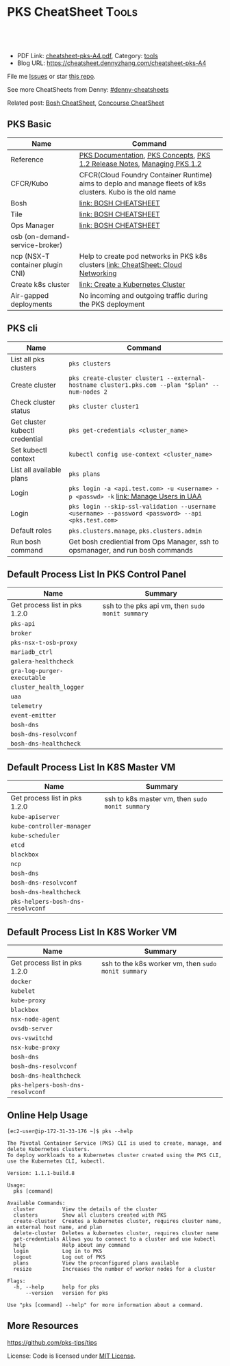 * PKS CheatSheet                                                     :Tools:
:PROPERTIES:
:type:     kubernetes, pks, vmware
:export_file_name: cheatsheet-pks-A4.pdf
:END:

#+BEGIN_HTML
<a href="https://github.com/dennyzhang/cheatsheet-pks-A4"><img align="right" width="200" height="183" src="https://www.dennyzhang.com/wp-content/uploads/denny/watermark/github.png" /></a>
<div id="the whole thing" style="overflow: hidden;">
<div style="float: left; padding: 5px"> <a href="https://www.linkedin.com/in/dennyzhang001"><img src="https://www.dennyzhang.com/wp-content/uploads/sns/linkedin.png" alt="linkedin" /></a></div>
<div style="float: left; padding: 5px"><a href="https://github.com/dennyzhang"><img src="https://www.dennyzhang.com/wp-content/uploads/sns/github.png" alt="github" /></a></div>
<div style="float: left; padding: 5px"><a href="https://www.dennyzhang.com/slack" target="_blank" rel="nofollow"><img src="https://slack.dennyzhang.com/badge.svg" alt="slack"/></a></div>
</div>

<br/><br/>
<a href="http://makeapullrequest.com" target="_blank" rel="nofollow"><img src="https://img.shields.io/badge/PRs-welcome-brightgreen.svg" alt="PRs Welcome"/></a>
#+END_HTML

- PDF Link: [[https://github.com/dennyzhang/cheatsheet-pks-A4/blob/master/cheatsheet-pks-A4.pdf][cheatsheet-pks-A4.pdf]], Category: [[https://cheatsheet.dennyzhang.com/category/tools/][tools]]
- Blog URL: https://cheatsheet.dennyzhang.com/cheatsheet-pks-A4

File me [[https://github.com/DennyZhang/cheatsheet-pks-A4/issues][Issues]] or star [[https://github.com/DennyZhang/cheatsheet-pks-A4][this repo]].

See more CheatSheets from Denny: [[https://github.com/topics/denny-cheatsheets][#denny-cheatsheets]]

Related post: [[https://cheatsheet.dennyzhang.com/cheatsheet-bosh-A4][Bosh CheatSheet]], [[https://cheatsheet.dennyzhang.com/cheatsheet-concourse-A4][Concourse CheatSheet]]
** PKS Basic
| Name                               | Command                                                                                                     |
|------------------------------------+-------------------------------------------------------------------------------------------------------------|
| Reference                          | [[https://docs.pivotal.io/runtimes/pks/1-2/index.html][PKS Documentation]], [[https://docs.pivotal.io/runtimes/pks/1-2/concepts.html][PKS Concepts]], [[https://docs.pivotal.io/runtimes/pks/1-2/release-notes.html][PKS 1.2 Release Notes]], [[https://docs.pivotal.io/runtimes/pks/1-2/managing.html][Managing PKS 1.2]]                                    |
| CFCR/Kubo                          | CFCR(Cloud Foundry Container Runtime) aims to deplo and manage fleets of k8s clusters. Kubo is the old name |
| Bosh                               | [[https://cheatsheet.dennyzhang.com/cheatsheet-bosh-A4][link: BOSH CHEATSHEET]]                                                                                       |
| Tile                               | [[https://cheatsheet.dennyzhang.com/cheatsheet-bosh-A4][link: BOSH CHEATSHEET]]                                                                                       |
| Ops Manager                        | [[https://cheatsheet.dennyzhang.com/cheatsheet-bosh-A4][link: BOSH CHEATSHEET]]                                                                                       |
| osb (on-demand-service-broker)     |                                                                                                             |
| ncp (NSX-T container plugin CNI)   | Help to create pod networks in PKS k8s clusters [[https://cheatsheet.dennyzhang.com/cheatsheet-networking-A4][link: CheatSheet: Cloud Networking]]                          |
| Create k8s cluster                 | [[https://docs.pivotal.io/runtimes/pks/1-2/create-cluster.html][link: Create a Kubernetes Cluster]]                                                                           |
| Air-gapped deployments             | No incoming and outgoing traffic during the PKS deployment                                                  |
** PKS cli
| Name                           | Command                                                                                            |
|--------------------------------+----------------------------------------------------------------------------------------------------|
| List all pks clusters          | =pks clusters=                                                                                     |
| Create cluster                 | =pks create-cluster cluster1 --external-hostname cluster1.pks.com --plan "$plan" --num-nodes 2=    |
| Check cluster status           | =pks cluster cluster1=                                                                             |
| Get cluster kubectl credential | =pks get-credentials <cluster_name>=                                                               |
| Set kubectl context            | =kubectl config use-context <cluster_name>=                                                        |
| List all available plans       | =pks plans=                                                                                        |
| Login                          | =pks login -a <api.test.com> -u <username> -p <passwd> -k= [[https://docs.pivotal.io/runtimes/pks/1-0/manage-users.html][link: Manage Users in UAA]]               |
| Login                          | =pks login --skip-ssl-validation --username <username> --password <password> --api <pks.test.com>= |
| Default roles                  | =pks.clusters.manage=, =pks.clusters.admin=                                                        |
| Run bosh command               | Get bosh crediential from Ops Manager, ssh to opsmanager, and run bosh commands                    |
** Default Process List In PKS Control Panel
| Name                          | Summary                                          |
|-------------------------------+--------------------------------------------------|
| Get process list in pks 1.2.0 | ssh to the pks api vm, then =sudo monit summary= |
| =pks-api=                     |                                                  |
| =broker=                      |                                                  |
| =pks-nsx-t-osb-proxy=         |                                                  |
| =mariadb_ctrl=                |                                                  |
| =galera-healthcheck=          |                                                  |
| =gra-log-purger-executable=   |                                                  |
| =cluster_health_logger=       |                                                  |
| =uaa=                         |                                                  |
| =telemetry=                   |                                                  |
| =event-emitter=               |                                                  |
| =bosh-dns=                    |                                                  |
| =bosh-dns-resolvconf=         |                                                  |
| =bosh-dns-healthcheck=        |                                                  |
** Default Process List In K8S Master VM
| Name                              | Summary                                         |
|-----------------------------------+-------------------------------------------------|
| Get process list in pks 1.2.0     | ssh to k8s master vm, then =sudo monit summary= |
| =kube-apiserver=                  |                                                 |
| =kube-controller-manager=         |                                                 |
| =kube-scheduler=                  |                                                 |
| =etcd=                            |                                                 |
| =blackbox=                        |                                                 |
| =ncp=                             |                                                 |
| =bosh-dns=                        |                                                 |
| =bosh-dns-resolvconf=             |                                                 |
| =bosh-dns-healthcheck=            |                                                 |
| =pks-helpers-bosh-dns-resolvconf= |                                                 |
** Default Process List In K8S Worker VM
| Name                              | Summary                                             |
|-----------------------------------+-----------------------------------------------------|
| Get process list  in pks 1.2.0    | ssh to the k8s worker vm, then =sudo monit summary= |
| =docker=                          |                                                     |
| =kubelet=                         |                                                     |
| =kube-proxy=                      |                                                     |
| =blackbox=                        |                                                     |
| =nsx-node-agent=                  |                                                     |
| =ovsdb-server=                    |                                                     |
| =ovs-vswitchd=                    |                                                     |
| =nsx-kube-proxy=                  |                                                     |
| =bosh-dns=                        |                                                     |
| =bosh-dns-resolvconf=             |                                                     |
| =bosh-dns-healthcheck=            |                                                     |
| =pks-helpers-bosh-dns-resolvconf= |                                                     |
** Online Help Usage
#+BEGIN_EXAMPLE
 [ec2-user@ip-172-31-33-176 ~]$ pks --help

 The Pivotal Container Service (PKS) CLI is used to create, manage, and delete Kubernetes clusters.
 To deploy workloads to a Kubernetes cluster created using the PKS CLI, use the Kubernetes CLI, kubectl.

 Version: 1.1.1-build.8

 Usage:
   pks [command]

 Available Commands:
   cluster         View the details of the cluster
   clusters        Show all clusters created with PKS
   create-cluster  Creates a kubernetes cluster, requires cluster name, an external host name, and plan
   delete-cluster  Deletes a kubernetes cluster, requires cluster name
   get-credentials Allows you to connect to a cluster and use kubectl
   help            Help about any command
   login           Log in to PKS
   logout          Log out of PKS
   plans           View the preconfigured plans available
   resize          Increases the number of worker nodes for a cluster

 Flags:
   -h, --help      help for pks
       --version   version for pks

 Use "pks [command] --help" for more information about a command.
#+END_EXAMPLE
** More Resources
https://github.com/pks-tips/tips

License: Code is licensed under [[https://www.dennyzhang.com/wp-content/mit_license.txt][MIT License]].
#+BEGIN_HTML
<a href="https://www.dennyzhang.com"><img align="right" width="201" height="268" src="https://raw.githubusercontent.com/USDevOps/mywechat-slack-group/master/images/denny_201706.png"></a>
<a href="https://www.dennyzhang.com"><img align="right" src="https://raw.githubusercontent.com/USDevOps/mywechat-slack-group/master/images/dns_small.png"></a>

<a href="https://www.linkedin.com/in/dennyzhang001"><img align="bottom" src="https://www.dennyzhang.com/wp-content/uploads/sns/linkedin.png" alt="linkedin" /></a>
<a href="https://github.com/dennyzhang"><img align="bottom"src="https://www.dennyzhang.com/wp-content/uploads/sns/github.png" alt="github" /></a>
<a href="https://www.dennyzhang.com/slack" target="_blank" rel="nofollow"><img align="bottom" src="https://slack.dennyzhang.com/badge.svg" alt="slack"/></a>
#+END_HTML
* org-mode configuration                                           :noexport:
#+STARTUP: overview customtime noalign logdone showall
#+DESCRIPTION:
#+KEYWORDS:
#+LATEX_HEADER: \usepackage[margin=0.6in]{geometry}
#+LaTeX_CLASS_OPTIONS: [8pt]
#+LATEX_HEADER: \usepackage[english]{babel}
#+LATEX_HEADER: \usepackage{lastpage}
#+LATEX_HEADER: \usepackage{fancyhdr}
#+LATEX_HEADER: \pagestyle{fancy}
#+LATEX_HEADER: \fancyhf{}
#+LATEX_HEADER: \rhead{Updated: \today}
#+LATEX_HEADER: \rfoot{\thepage\ of \pageref{LastPage}}
#+LATEX_HEADER: \lfoot{\href{https://github.com/dennyzhang/cheatsheet-pks-A4}{GitHub: https://github.com/dennyzhang/cheatsheet-pks-A4}}
#+LATEX_HEADER: \lhead{\href{https://cheatsheet.dennyzhang.com/cheatsheet-slack-A4}{Blog URL: https://cheatsheet.dennyzhang.com/cheatsheet-pks-A4}}
#+AUTHOR: Denny Zhang
#+EMAIL:  denny@dennyzhang.com
#+TAGS: noexport(n)
#+PRIORITIES: A D C
#+OPTIONS:   H:3 num:t toc:nil \n:nil @:t ::t |:t ^:t -:t f:t *:t <:t
#+OPTIONS:   TeX:t LaTeX:nil skip:nil d:nil todo:t pri:nil tags:not-in-toc
#+EXPORT_EXCLUDE_TAGS: exclude noexport
#+SEQ_TODO: TODO HALF ASSIGN | DONE BYPASS DELEGATE CANCELED DEFERRED
#+LINK_UP:
#+LINK_HOME:
* TODO PKS: How to get pks version for the server side, once I have login to pks vm? :noexport:
* TODO procedure to setup pks                                      :noexport:
create uaac user

pks create cluster

then get the ip to update /etc/hosts
* TODO ssh to k8s vms                                              :noexport:
- delete nat rule
- ssh to ops manager as a bastin
  ssh ubuntu@30.0.0.5
  get bosh credential
  bosh ssh to vm
* TODO uaac token: access token vs refresh token                   :noexport:
* #  --8<-------------------------- separator ------------------------>8-- :noexport:
* TODO manually deploy pks tile: export configuration              :noexport:
* TODO k8s upgrade procedure                                       :noexport:
** How HA model works for the upgrade of multiple-master cluster
** When PKS recreates worker nodes, the upgrade runs on a single VM at a time.
** How fast the upgrade process will finish? 
* TODO add/remove worker vms                                       :noexport:
